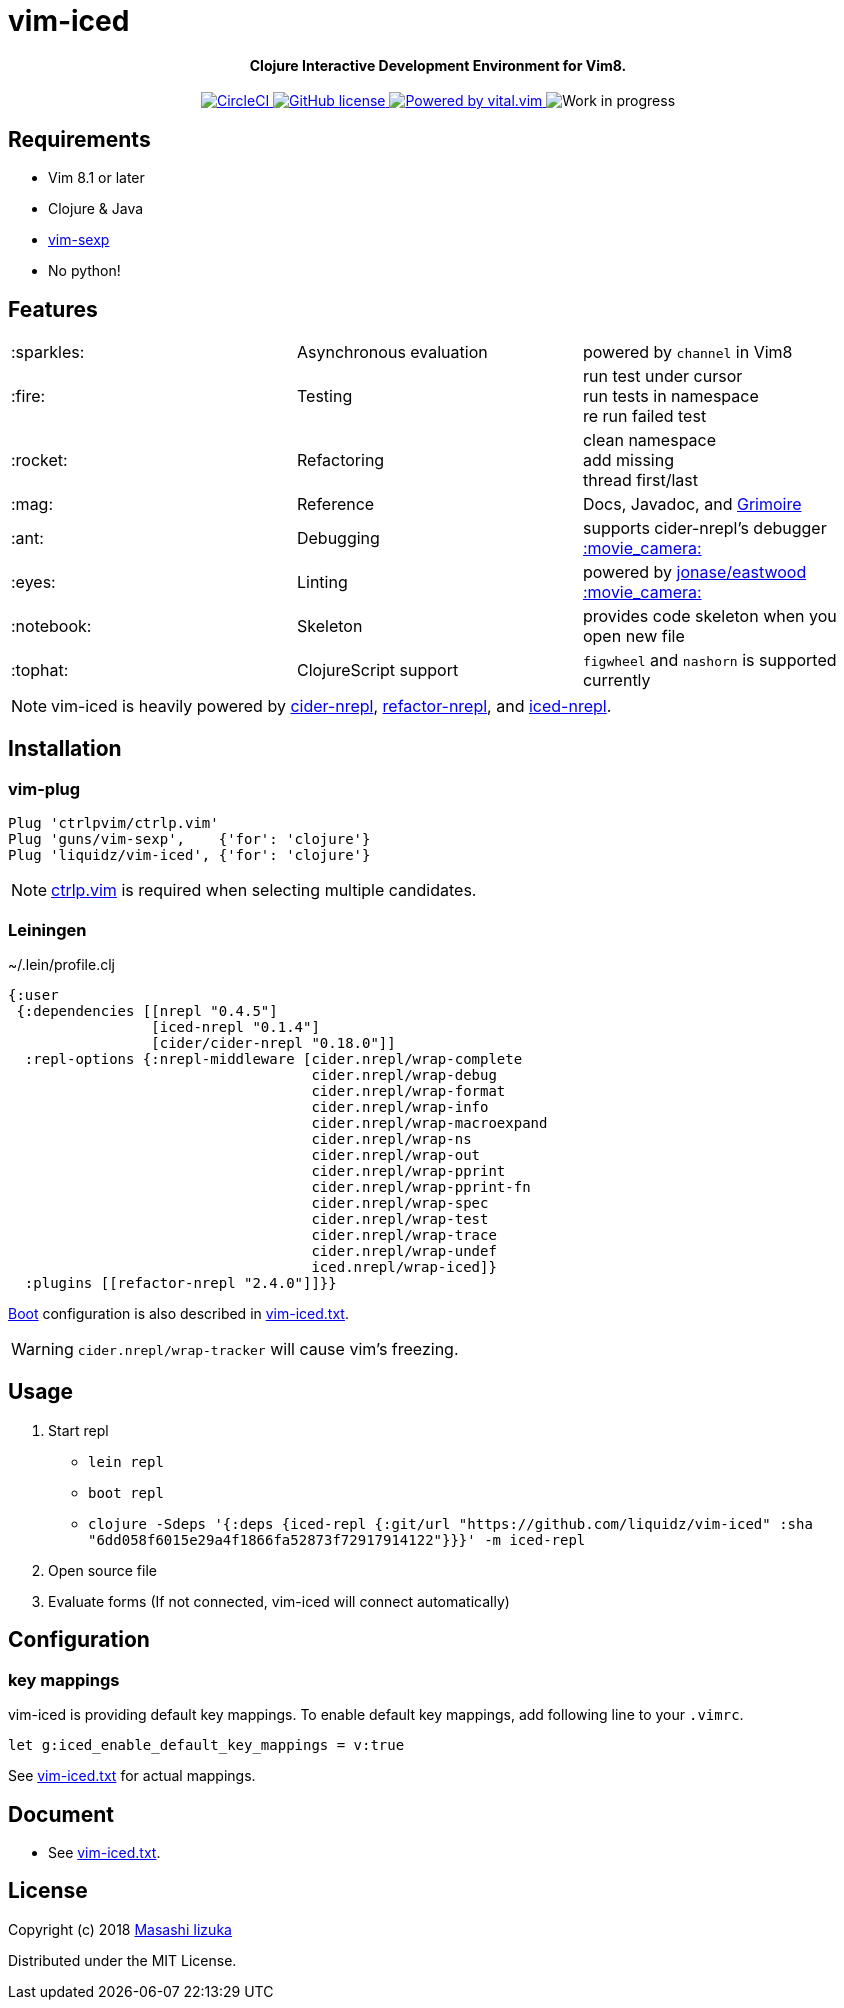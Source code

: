 = vim-iced

+++
<h4 align="center">Clojure Interactive Development Environment for Vim8.</h4>
<p align="center">
  <a href="https://circleci.com/gh/liquidz/vim-iced">
    <img src="https://circleci.com/gh/liquidz/vim-iced.svg?style=svg" alt="CircleCI" />
  </a>
  <a href="https://github.com/liquidz/vim-iced/blob/master/LICENSE">
    <img src="https://img.shields.io/github/license/liquidz/vim-iced.svg" alt="GitHub license" />
  </a>
  <a href="https://github.com/vim-jp/vital.vim">
    <img src="https://img.shields.io/badge/powered%20by-vital.vim-80273f.svg" alt="Powered by vital.vim" />
  </a>
  <img src="https://img.shields.io/badge/status-WORK%20IN%20PROGRESS-red.svg" alt="Work in progress" />
</p>
+++

== Requirements

 * Vim 8.1 or later
 * Clojure & Java
 * https://github.com/guns/vim-sexp[vim-sexp]
 * No python!

== Features

[cols="2*,a"]
|===

|:sparkles:
|Asynchronous evaluation
|powered by `channel` in Vim8

|:fire:
|Testing
|[%hardbreaks]
run test under cursor
run tests in namespace
re run failed test

|:rocket:
|Refactoring
|[%hardbreaks]
clean namespace
add missing
thread first/last

|:mag:
|Reference
|Docs, Javadoc, and https://www.conj.io[Grimoire]

|:ant:
|Debugging
|supports cider-nrepl's debugger
https://twitter.com/uochan/status/1034404572368842752[:movie_camera:]

|:eyes:
|Linting
|powered by https://github.com/jonase/eastwood[jonase/eastwood]
https://twitter.com/uochan/status/1038050122062413824[:movie_camera:]

|:notebook:
|Skeleton
|provides code skeleton when you open new file

|:tophat:
|ClojureScript support
|`figwheel` and `nashorn` is supported currently

|===

NOTE: vim-iced is heavily powered by https://github.com/clojure-emacs/cider-nrepl[cider-nrepl],
https://github.com/clojure-emacs/refactor-nrepl[refactor-nrepl],
and https://github.com/liquidz/iced-nrepl[iced-nrepl].

== Installation

=== vim-plug

[source,vim]
----
Plug 'ctrlpvim/ctrlp.vim'
Plug 'guns/vim-sexp',    {'for': 'clojure'}
Plug 'liquidz/vim-iced', {'for': 'clojure'}
----

NOTE: https://github.com/ctrlpvim/ctrlp.vim[ctrlp.vim] is required when selecting multiple candidates.

=== Leiningen

.~/.lein/profile.clj
[source,clj]
----
{:user
 {:dependencies [[nrepl "0.4.5"]
                 [iced-nrepl "0.1.4"]
                 [cider/cider-nrepl "0.18.0"]]
  :repl-options {:nrepl-middleware [cider.nrepl/wrap-complete
                                    cider.nrepl/wrap-debug
                                    cider.nrepl/wrap-format
                                    cider.nrepl/wrap-info
                                    cider.nrepl/wrap-macroexpand
                                    cider.nrepl/wrap-ns
                                    cider.nrepl/wrap-out
                                    cider.nrepl/wrap-pprint
                                    cider.nrepl/wrap-pprint-fn
                                    cider.nrepl/wrap-spec
                                    cider.nrepl/wrap-test
                                    cider.nrepl/wrap-trace
                                    cider.nrepl/wrap-undef
                                    iced.nrepl/wrap-iced]}
  :plugins [[refactor-nrepl "2.4.0"]]}}
----

https://github.com/boot-clj/boot[Boot] configuration is also described in link:./doc/vim-iced.txt[vim-iced.txt].

WARNING: `cider.nrepl/wrap-tracker` will cause vim's freezing.

== Usage

. Start repl
** `lein repl`
** `boot repl`
** `clojure -Sdeps '{:deps {iced-repl {:git/url "https://github.com/liquidz/vim-iced" :sha "6dd058f6015e29a4f1866fa52873f72917914122"}}}' -m iced-repl`
. Open source file
. Evaluate forms (If not connected, vim-iced will connect automatically)

== Configuration

=== key mappings

vim-iced is providing default key mappings.
To enable default key mappings, add following line to your `.vimrc`.

[source,vim]
----
let g:iced_enable_default_key_mappings = v:true
----

See link:./doc/vim-iced.txt[vim-iced.txt] for actual mappings.

== Document

  * See link:./doc/vim-iced.txt[vim-iced.txt].

== License

Copyright (c) 2018 http://twitter.com/uochan[Masashi Iizuka]

Distributed under the MIT License.
